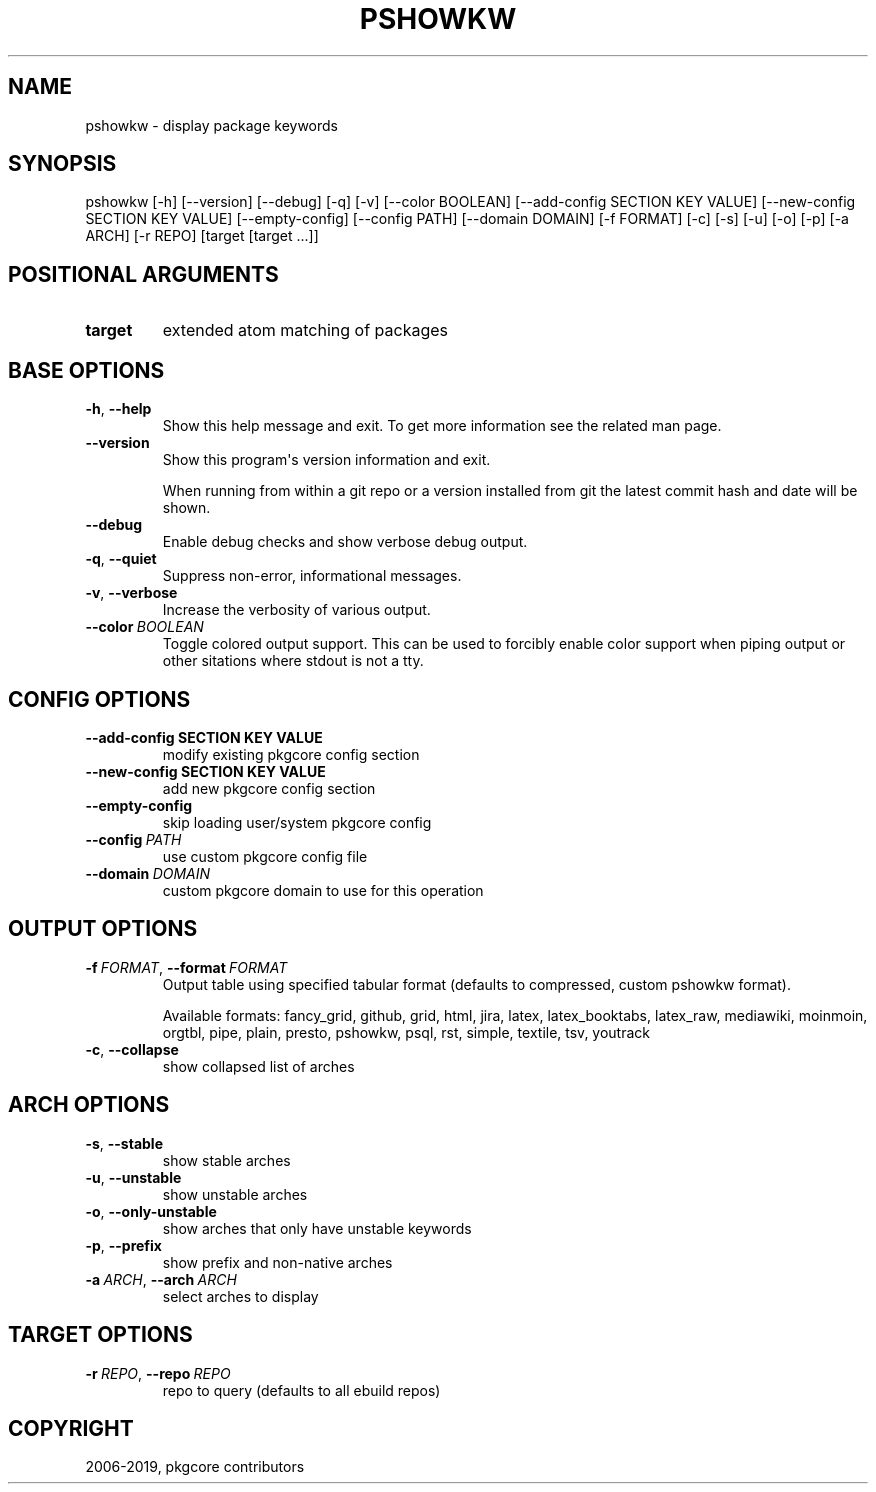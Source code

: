.\" Man page generated from reStructuredText.
.
.TH "PSHOWKW" "1" "Jan 28, 2021" "0.11.0" "pkgcore"
.SH NAME
pshowkw \- display package keywords
.
.nr rst2man-indent-level 0
.
.de1 rstReportMargin
\\$1 \\n[an-margin]
level \\n[rst2man-indent-level]
level margin: \\n[rst2man-indent\\n[rst2man-indent-level]]
-
\\n[rst2man-indent0]
\\n[rst2man-indent1]
\\n[rst2man-indent2]
..
.de1 INDENT
.\" .rstReportMargin pre:
. RS \\$1
. nr rst2man-indent\\n[rst2man-indent-level] \\n[an-margin]
. nr rst2man-indent-level +1
.\" .rstReportMargin post:
..
.de UNINDENT
. RE
.\" indent \\n[an-margin]
.\" old: \\n[rst2man-indent\\n[rst2man-indent-level]]
.nr rst2man-indent-level -1
.\" new: \\n[rst2man-indent\\n[rst2man-indent-level]]
.in \\n[rst2man-indent\\n[rst2man-indent-level]]u
..
.SH SYNOPSIS
.sp
pshowkw [\-h] [\-\-version] [\-\-debug] [\-q] [\-v] [\-\-color BOOLEAN] [\-\-add\-config SECTION KEY VALUE] [\-\-new\-config SECTION KEY VALUE] [\-\-empty\-config] [\-\-config PATH] [\-\-domain DOMAIN] [\-f FORMAT] [\-c] [\-s] [\-u] [\-o] [\-p] [\-a ARCH] [\-r REPO] [target [target ...]]
.SH POSITIONAL ARGUMENTS
.INDENT 0.0
.TP
.B target
extended atom matching of packages
.UNINDENT
.SH BASE OPTIONS
.INDENT 0.0
.TP
.B \-h\fP,\fB  \-\-help
Show this help message and exit. To get more
information see the related man page.
.TP
.B \-\-version
Show this program\(aqs version information and exit.
.sp
When running from within a git repo or a version
installed from git the latest commit hash and date will
be shown.
.TP
.B \-\-debug
Enable debug checks and show verbose debug output.
.TP
.B \-q\fP,\fB  \-\-quiet
Suppress non\-error, informational messages.
.TP
.B \-v\fP,\fB  \-\-verbose
Increase the verbosity of various output.
.TP
.BI \-\-color \ BOOLEAN
Toggle colored output support. This can be used to forcibly
enable color support when piping output or other sitations
where stdout is not a tty.
.UNINDENT
.SH CONFIG OPTIONS
.INDENT 0.0
.TP
.B \-\-add\-config SECTION KEY VALUE
modify existing pkgcore config section
.TP
.B \-\-new\-config SECTION KEY VALUE
add new pkgcore config section
.UNINDENT
.INDENT 0.0
.TP
.B \-\-empty\-config
skip loading user/system pkgcore config
.TP
.BI \-\-config \ PATH
use custom pkgcore config file
.TP
.BI \-\-domain \ DOMAIN
custom pkgcore domain to use for this operation
.UNINDENT
.SH OUTPUT OPTIONS
.INDENT 0.0
.TP
.BI \-f \ FORMAT\fR,\fB \ \-\-format \ FORMAT
Output table using specified tabular format (defaults to compressed,
custom pshowkw format).
.sp
Available formats: fancy_grid, github, grid, html, jira, latex, latex_booktabs, latex_raw, mediawiki, moinmoin, orgtbl, pipe, plain, presto, pshowkw, psql, rst, simple, textile, tsv, youtrack
.TP
.B \-c\fP,\fB  \-\-collapse
show collapsed list of arches
.UNINDENT
.SH ARCH OPTIONS
.INDENT 0.0
.TP
.B \-s\fP,\fB  \-\-stable
show stable arches
.TP
.B \-u\fP,\fB  \-\-unstable
show unstable arches
.TP
.B \-o\fP,\fB  \-\-only\-unstable
show arches that only have unstable keywords
.TP
.B \-p\fP,\fB  \-\-prefix
show prefix and non\-native arches
.TP
.BI \-a \ ARCH\fR,\fB \ \-\-arch \ ARCH
select arches to display
.UNINDENT
.SH TARGET OPTIONS
.INDENT 0.0
.TP
.BI \-r \ REPO\fR,\fB \ \-\-repo \ REPO
repo to query (defaults to all ebuild repos)
.UNINDENT
.SH COPYRIGHT
2006-2019, pkgcore contributors
.\" Generated by docutils manpage writer.
.

